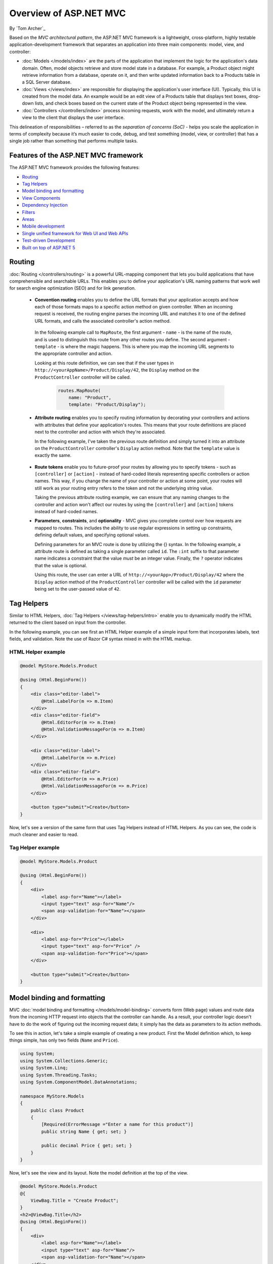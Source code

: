Overview of ASP.NET MVC
=======================
By `Tom Archer`_

.. image:: overview/_static/mvc.png
  :align: right

Based on the *MVC architectural pattern*, the ASP.NET MVC framework is a lightweight, cross-platform, highly testable application-development framework that separates an application into three main components: model, view, and controller:

- :doc:`Models </models/index>` are the parts of the application that implement the logic for the application's data domain. Often, model objects retrieve and store model state in a database. For example, a Product object might retrieve information from a database, operate on it, and then write updated information back to a Products table in a SQL Server database.

- :doc:`Views </views/index>` are responsible for displaying the application's user interface (UI). Typically, this UI is created from the model data. An example would be an edit view of a Products table that displays text boxes, drop-down lists, and check boxes based on the current state of the Product object being represented in the view.

- :doc:`Controllers </controllers/index>` process incoming requests, work with the model, and ultimately return a view to the client that displays the user interface.

This delineation of responsibilities – referred to as the *separation of concerns (SoC)*  - helps you scale the application in terms of complexity because it’s much easier to code, debug, and test something (model, view, or controller) that has a single job rather than something that performs multiple tasks.

Features of the ASP.NET MVC framework
-------------------------------------

The ASP.NET MVC framework provides the following features:

- `Routing`_

- `Tag Helpers`_

- `Model binding and formatting`_

- `View Components`_

- `Dependency Injection`_

- `Filters`_

- `Areas`_

- `Mobile development`_

- `Single unified framework for Web UI and Web APIs`_

- `Test-driven Development`_

- `Built on top of ASP.NET 5`_

Routing
-------

:doc:`Routing </controllers/routing>` is a powerful URL-mapping component that lets you build applications that have comprehensible and searchable URLs. This enables you to define your application's URL naming patterns that work well for search engine optimization (SEO) and for link generation.

  - **Convention routing** enables you to define the URL formats that your application accepts and how each of those formats maps to a specific action method on given controller. When an incoming request is received, the routing engine parses the incoming URL and matches it to one of the defined URL formats, and calls the associated controller's action method.

   In the following example call to ``MapRoute``, the first argument - ``name`` - is the name of the route, and is used to distinguish this route from any other routes you define. The second argument - ``template`` - is where the magic happens. This is where you map the incoming URL segments to the appropriate controller and action.

   Looking at this route definition, we can see that if the user types in ``http://<yourAppName>/Product/Display/42``, the ``Display`` method on the ``ProductController`` controller will be called.

    .. code-block:: c#

      routes.MapRoute(
          name: "Product",
          template: "Product/Display");

  - **Attribute routing** enables you to specify routing information by decorating your controllers and actions with attributes that define your application's routes. This means that your route definitions are placed next to the controller and action with which they're associated.

    In the following example, I've taken the previous route definition and simply turned it into an attribute on the ``ProductController`` controller's ``Display`` action method. Note that the ``template`` value is exactly the same.

      .. code-block:: c#
        :emphasize-lines: 5

        public class ProductController : Controller
        {
          ...

          [Route("Product/Display")]
          public IActionResult Display()
          {
            ...

  - **Route tokens** enable you to future-proof your routes by allowing you to specify tokens - such as ``[controller]`` or ``[action]`` - instead of hard-coded literals representing specific controllers or action names. This way, if you change the name of your controller or action at some point, your routes will still work as your routing entry refers to the token and not the underlying string value.

    Taking the previous attribute routing example, we can ensure that any naming changes to the controller and action won't affect our routes by using the ``[controller]`` and ``[action]`` tokens instead of hard-coded names.

    .. code-block:: c#
      :emphasize-lines: 1,10

        [Route("[controller]")]
        public class ProductController : Controller
        {
            // GET: /<controller>/
            public IActionResult Index()
            {
              return View();
            }

            [Route("[action]")]
            public IActionResult Display()
            {
                return View();
            }
        }


  - **Parameters**, **constraints**, and **optionality** - MVC gives you complete control over how requests are mapped to routes. This includes the ability to use regular expressions in setting up constraints, defining default values, and specifying optional values.

    Defining parameters for an MVC route is done by utilizing the {} syntax. In the following example, a attribute route is defined as taking a single parameter called ``id``. The ``:int`` suffix to that parameter name indicates a constraint that the value *must* be an integer value. Finally, the ``?`` operator indicates that the value is optional.

    Using this route, the user can enter a URL of ``http://<yourApp>/Product/Display/42`` where the ``Display`` action method of the ``ProductController`` controller will be called with the ``id`` parameter being set to the user-passed value of ``42``.

    .. code-block:: c#
      :emphasize-lines: 10


        [Route("[controller]")]
        public class ProductController : Controller
        {
          // GET: /<controller>/
          public IActionResult Index()
          {
            return View();
            }

          [Route("[action]/{id:int?}")]
          public IActionResult Display(int id)
          {
            return View();
          }
        }

Tag Helpers
-----------
Similar to HTML Helpers, :doc:`Tag Helpers </views/tag-helpers/intro>` enable you to dynamically modify the HTML returned to the client based on input from the controller.

In the following example, you can see first an HTML Helper example of a simple input form that incorporates labels, text fields, and validation. Note the use of Razor C# syntax mixed in with the HTML markup.

HTML Helper example
^^^^^^^^^^^^^^^^^^^

.. code-block:: html

  @model MyStore.Models.Product

  @using (Html.BeginForm())
  {
      <div class="editor-label">
          @Html.LabelFor(m => m.Item)
      </div>
      <div class="editor-field">
          @Html.EditorFor(m => m.Item)
          @Html.ValidationMessageFor(m => m.Item)
      </div>

      <div class="editor-label">
          @Html.LabelFor(m => m.Price)
      </div>
      <div class="editor-field">
          @Html.EditorFor(m => m.Price)
          @Html.ValidationMessageFor(m => m.Price)
      </div>

      <button type="submit">Create</button>
  }

Now, let's see a version of the same form that uses Tag Helpers instead of HTML Helpers. As you can see, the code is much cleaner and easier to read.

Tag Helper example
^^^^^^^^^^^^^^^^^^^

.. code-block:: html

  @model MyStore.Models.Product

  @using (Html.BeginForm())
  {
      <div>
          <label asp-for="Name"></label>
          <input type="text" asp-for="Name"/>
          <span asp-validation-for="Name"></span>
      </div>

      <div>
          <label asp-for="Price"></label>
          <input type="text" asp-for="Price" />
          <span asp-validation-for="Price"></span>
      </div>

      <button type="submit">Create</button>
  }

Model binding and formatting
----------------------------

MVC :doc:`model binding and formatting </models/model-binding>` converts form (Web page) values and route data from the incoming HTTP request into objects that the controller can handle. As a result, your controller logic doesn't have to do the work of figuring out the incoming request data; it simply has the data as parameters to its action methods.

To see this in action, let's take a simple example of creating a new product. First the Model definition which, to keep things simple, has only two fields (``Name`` and ``Price``).

.. code-block:: c#

  using System;
  using System.Collections.Generic;
  using System.Linq;
  using System.Threading.Tasks;
  using System.ComponentModel.DataAnnotations;

  namespace MyStore.Models
  {
      public class Product
      {
          [Required(ErrorMessage ="Enter a name for this product")]
          public string Name { get; set; }

          public decimal Price { get; set; }
      }
  }

Now, let's see the view and its layout. Note the model definition at the top of the view.

.. code-block:: html

  @model MyStore.Models.Product
  @{
      ViewBag.Title = "Create Product";
  }
  <h2>@ViewBag.Title</h2>
  @using (Html.BeginForm())
  {
      <div>
          <label asp-for="Name"></label>
          <input type="text" asp-for="Name"/>
          <span asp-validation-for="Name"></span>
      </div>

      <div>
          <label asp-for="Price"></label>
          <input type="text" asp-for="Price" />
          <span asp-validation-for="Price"></span>
      </div>

      <button type="submit">Create</button>
  }

And now, the controller logic.

.. code-block:: c#

  namespace MyStore.Controllers
  {
      [Route("[controller]")]
      public class ProductController : Controller
      {
          [Route("[action]")]
          public IActionResult Create()
          {
              return View();
          }

          [HttpPost]
          [Route("[action]")]
          public IActionResult Create(Product p)
          {
              if (ModelState.IsValid)
              {
                  return RedirectToAction("Index");
              }
              return View(p);
          }
      }
  }

As you can see, there are two ``ProductController.Create`` methods - one (the parameter-less version) that is called when the user browses to ``http://<yourApp>/Product/Create``, and another one (with the ``HttpPost`` attribute) that is called when the user submits the form via the ``Submit`` button.

Note that all the ``Create`` action method has to do is work with the incoming model object. That's because MVC model binding did the heavy lifting of retrieving the values that were POST-ed to your app, and mapped them into your model object for you.

For more advanced scenarios - such as custom model binding (enables you to specify how you want complex route data to appear to the controller) and content negotiation (enables you to specify what format will be used in the response), see the article on :doc:`model binding and formatting </models/model-binding>`.

View Components
---------------
Similar to partial views, :doc:`View Components </views/view-components>` include the same separation-of-concerns and testability benefits found between a controller and view that acts as a mini-controller capable of rendering a partial response to the client rather than a whole response.

Adding a View Component to your app is accomplished with the following steps:

  #. Create the View Component
  #. Create the view that will display the data
  #. Call the ``Component.Invoke`` method where you want to display the component

As an example, let's say you're developing a store app and want to display on each page the items that are on sale.

First, you create the View Component as a POCO that either derives from ``ViewComponent`` or is decorated with the ``ViewComponent`` attribute. The following View Component provides a method that returns all products where the ``Product.IsOnSale`` property is ``true``.

.. code-block:: c#

  ...
  using Microsoft.AspNet.Mvc;

  namespace MyStore.Models
  {
      public class OnSaleProducts : ViewComponent
      {
          public IViewComponentResult Invoke ()
          {
              var products = GetProductsOnSale().Where(p => p.IsOnSale);
              return View(products);
          }

          public IList<Product> GetProductsOnSale()
          {
              IList<Product> products = new List<Product>()
              {
                  new Product() { Name = "Fancy Television", Price = 1000, IsOnSale = false},
                  new Product() { Name = "Nice Television", Price = 500, IsOnSale = true},
                  new Product() { Name = "Cheap Television", Price = 200, IsOnSale = false}
              };

              return products;
          }
      }
  }

Once you've defined the View Component, you can define the view that will display it.

.. code-block:: html

  @model IEnumerable<MyStore.Models.Product>

  <h3>On-Sale Products</h3>
  <ul>
      @foreach (var product in Model)
      {
        <li>@product.Name is on sale for @String.Format("{0:c}", product.Price) </li>
      }
  </ul>

Finally, you need only call the ``Component.Invoke`` method wherever you want to display the View Component.

.. code-block:: html

  @Component.Invoke("OnSaleProducts")

Dependency Injection
--------------------

:doc:`Dependency Injection (DI) </views/dependency-injection>` is a software design pattern that implements the Inversion of Control (IoC) principle for resolving dependencies.

Filters
-------

:doc:`Filters </controllers/filters>` enables you to specify pre and post processing logic for control action methods.

  - Action filters - Performs additional processing, such as providing extra data to the action method, inspecting the return value, or canceling execution of the action method.
  - Action result filters - Performs additional processing of the result, such as modifying the HTTP response.
  - Authorization filters - Makes security decisions about whether to execute an action method, such as performing authentication or validating properties of the request.
  - Exception filters - Execute if there is an unhandled exception thrown from an action method, starting with the authorization filters and ending with the execution of the result. Exception filters can be used for tasks such as logging or displaying an error page.

Areas
-----

:doc:`Areas </controllers/areas>` provides a way to separate a large MVC application into semantically-related groups of models, views, and controllers.

Mobile Development
------------------

MVC has great support for :doc:`mobile development </views/mobile>`, including the ability to create mobile-specific views to give your customers the best possible experience on their devices.

Single Unified Framework for Web UI and Web APIs
------------------------------------------------

The following frameworks are now combined into a single framework making Web UI and Web API development easier than ever.

  - `MVC <http://asp.net/mvc>`_ is what you use for more sophisticated, complex applications that require more structure and the ability to easily unit test.
  - `Web API <http://asp.net/web-api>`_ is great for coding Web services where you want to target a variety of clients - such as browsers and mobile devices.
  - `Web Pages (future) <http://asp.net/web-pages>`_ is a lightweight framework for building UI. It's designed for being able to quickly and easily create a set of Web pages.

Test-driven Development
-----------------------

All core contracts in the MVC framework are interface-based and can be tested by using *mocking* - a process of creating simple substitute (mock) objects for the dependencies in a class so you can test the class without the dependencies.

Built on top of ASP.NET 5
-------------------------

MVC support ASP.NET features such as forms and Windows authentication, URL authorization, membership and roles, output and data caching, session and profile state management, health monitoring, and the configuration system.
